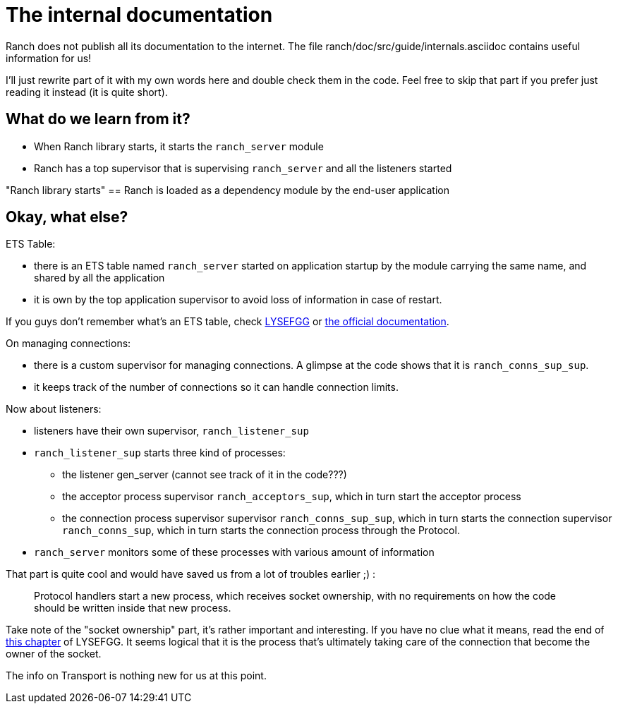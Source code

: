 [#chapter-two]
= The internal documentation

Ranch does not publish all its documentation to the internet.
The file ranch/doc/src/guide/internals.asciidoc contains useful information for us!

I'll just rewrite part of it with my own words here and double check them in the code.
Feel free to skip that part if you prefer just reading it instead (it is quite short).

== What do we learn from it?

* When Ranch library starts, it starts the `ranch_server` module
* Ranch has a top supervisor that is supervising `ranch_server` and all the listeners started

"Ranch library starts" == Ranch is loaded as a dependency module by the end-user application

== Okay, what else?

.ETS Table:
* there is an ETS table named `ranch_server` started on application startup by the module
carrying the same name, and shared by all the application
* it is own by the top application supervisor to avoid loss of information in case of restart.

If you guys don't remember what's an ETS table,
check https://learnyousomeerlang.com/ets[LYSEFGG] or http://erlang.org/doc/man/ets.html[the official documentation].

.On managing connections:
* there is a custom supervisor for managing connections. A glimpse at the code shows that it is `ranch_conns_sup_sup`.
* it keeps track of the number of connections so it can handle connection limits.


.Now about listeners:
* listeners have their own supervisor, `ranch_listener_sup`
* `ranch_listener_sup` starts three kind of processes:
  ** the listener gen_server (cannot see track of it in the code???)
  ** the acceptor process supervisor `ranch_acceptors_sup`, which in turn start the acceptor process
  ** the connection process supervisor supervisor `ranch_conns_sup_sup`,
  which in turn starts the connection supervisor `ranch_conns_sup`, which in turn starts the connection process through the Protocol.
* `ranch_server` monitors some of these processes with various amount of information

That part is quite cool and would have saved us from a lot of troubles earlier ;) :
__________________________
Protocol handlers start a new process, which receives socket
ownership, with no requirements on how the code should be written inside
that new process.
__________________________

Take note of the "socket ownership" part, it's rather important and interesting.
If you have no clue what it means,
read the end of https://learnyousomeerlang.com/buckets-of-sockets#tcp-sockets[this chapter]
of LYSEFGG.
It seems logical that it is the process that's ultimately taking care of the connection
that become the owner of the socket.

The info on Transport is nothing new for us at this point.
